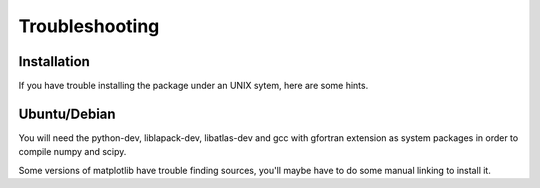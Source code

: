 Troubleshooting
===============


Installation
------------

If you have trouble installing the package under an UNIX sytem, here are some hints.

Ubuntu/Debian
-------------

You will need the python-dev, liblapack-dev, libatlas-dev and gcc with gfortran extension as system packages in order to compile numpy and scipy.

Some versions of matplotlib have trouble finding sources, you'll maybe have to do some manual linking to install it.
